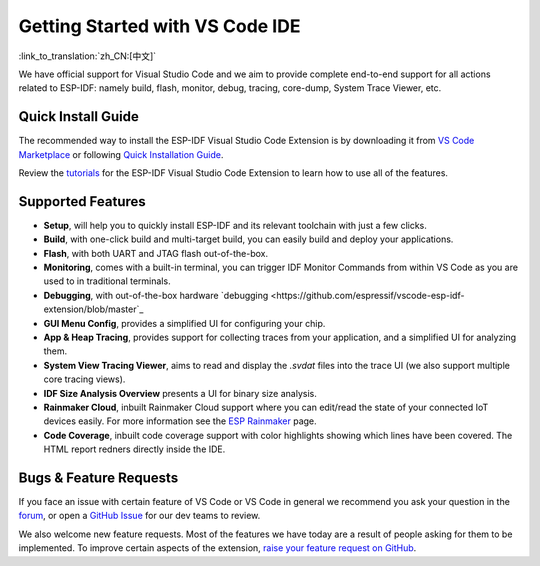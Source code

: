 ********************************
Getting Started with VS Code IDE
********************************

:link_to_translation:`zh_CN:[中文]`

We have official support for Visual Studio Code and we aim to provide complete end-to-end support for all actions related to ESP-IDF: namely build, flash, monitor, debug, tracing, core-dump, System Trace Viewer, etc.

Quick Install Guide
===================

The recommended way to install the ESP-IDF Visual Studio Code Extension is by downloading it from `VS Code Marketplace <https://marketplace.visualstudio.com/items?itemName=espressif.esp-idf-extension>`_ or following `Quick Installation Guide <https://github.com/espressif/vscode-esp-idf-extension/blob/master/docs/tutorial/install.md>`_.

Review the `tutorials <https://github.com/espressif/vscode-esp-idf-extension/blob/master/docs/tutorial/toc.md>`_ for the ESP-IDF Visual Studio Code Extension to learn how to use all of the features.

Supported Features
==================

* **Setup**, will help you to quickly install ESP-IDF and its relevant toolchain with just a few clicks.
* **Build**, with one-click build and multi-target build, you can easily build and deploy your applications.
* **Flash**, with both UART and JTAG flash out-of-the-box.
* **Monitoring**, comes with a built-in terminal, you can trigger IDF Monitor Commands from within VS Code as you are used to in traditional terminals.
* **Debugging**, with out-of-the-box hardware `debugging <https://github.com/espressif/vscode-esp-idf-extension/blob/master`_
* **GUI Menu Config**, provides a simplified UI for configuring your chip.
* **App & Heap Tracing**, provides support for collecting traces from your application, and a simplified UI for analyzing them.
* **System View Tracing Viewer**, aims to read and display the *.svdat* files into the trace UI (we also support multiple core tracing views).
* **IDF Size Analysis Overview** presents a UI for binary size analysis.
* **Rainmaker Cloud**, inbuilt Rainmaker Cloud support where you can edit/read the state of your connected IoT devices easily. For more information see the `ESP Rainmaker <https://rainmaker.espressif.com/>`_ page.
* **Code Coverage**, inbuilt code coverage support with color highlights showing which lines have been covered. The HTML report redners directly inside the IDE.

Bugs & Feature Requests
=======================

If you face an issue with certain feature of VS Code or VS Code in general we recommend you ask your question in the `forum <http://esp32.com/viewforum.php?f=40>`_, or open a `GitHub Issue <https://github.com/espressif/vscode-esp-idf-extension/issues/new/choose>`_ for our dev teams to review.

We also welcome new feature requests. Most of the features we have today are a result of people asking for them to be implemented. To improve certain aspects of the extension, `raise your feature request on GitHub <http://github.com/espressif/vscode-esp-idf-extension/issues/new/choose>`_.
